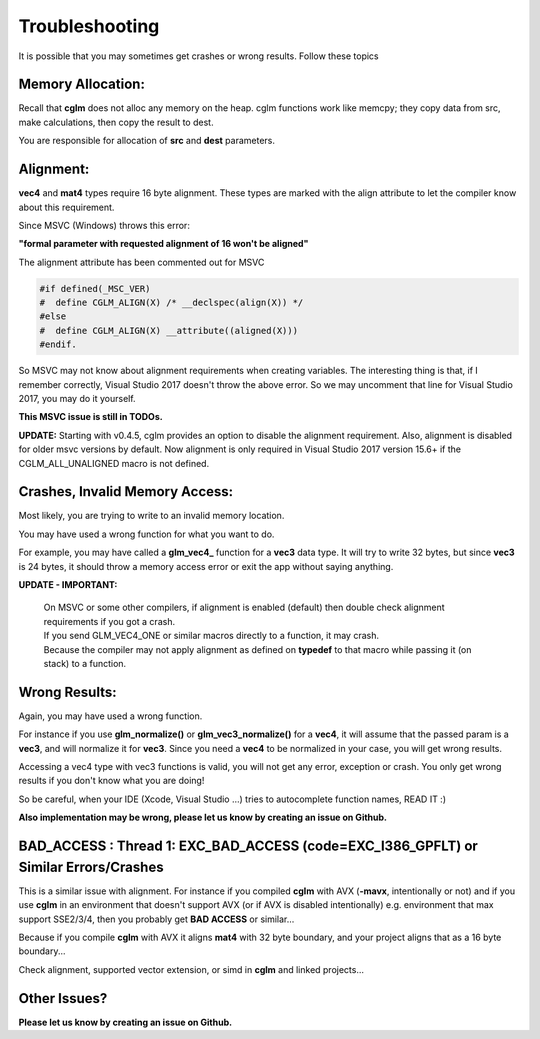 .. default-domain:: C

Troubleshooting
================================================================================

It is possible that you may sometimes get crashes or wrong results.
Follow these topics

Memory Allocation:
~~~~~~~~~~~~~~~~~~~~~~~~~~~~~~~~~~~~~~~~~~~~~~~~~~~~~~~~~~~~~~~~~~~~~~~~~~~~~~~~

Recall that **cglm** does not alloc any memory on the heap.
cglm functions work like memcpy; they copy data from src,
make calculations, then copy the result to dest.

You are responsible for allocation of **src** and **dest** parameters.

Alignment:
~~~~~~~~~~~~~~~~~~~~~~~~~~~~~~~~~~~~~~~~~~~~~~~~~~~~~~~~~~~~~~~~~~~~~~~~~~~~~~~~

**vec4** and **mat4** types require 16 byte alignment.
These types are marked with the align attribute to let the compiler know about this
requirement.

Since MSVC (Windows) throws this error:

**"formal parameter with requested alignment of 16 won't be aligned"**

The alignment attribute has been commented out for MSVC

.. code-block:: c

   #if defined(_MSC_VER)
   #  define CGLM_ALIGN(X) /* __declspec(align(X)) */
   #else
   #  define CGLM_ALIGN(X) __attribute((aligned(X)))
   #endif.

So MSVC may not know about alignment requirements when creating variables.
The interesting thing is that, if I remember correctly, Visual Studio 2017
doesn't throw the above error. So we may uncomment that line for Visual Studio 2017,
you may do it yourself.

**This MSVC issue is still in TODOs.**

**UPDATE:** Starting with v0.4.5, cglm provides an option to disable the alignment requirement.
Also, alignment is disabled for older msvc versions by default. Now alignment is only required in Visual Studio 2017 version 15.6+ if the CGLM_ALL_UNALIGNED macro is not defined.

Crashes, Invalid Memory Access:
~~~~~~~~~~~~~~~~~~~~~~~~~~~~~~~~~~~~~~~~~~~~~~~~~~~~~~~~~~~~~~~~~~~~~~~~~~~~~~~~

Most likely, you are trying to write to an invalid memory location.

You may have used a wrong function for what you want to do.

For example, you may have called a **glm_vec4_** function for a **vec3** data type.
It will try to write 32 bytes, but since **vec3** is 24 bytes, it should throw
a memory access error or exit the app without saying anything.

**UPDATE - IMPORTANT:** 

  | On MSVC or some other compilers, if alignment is enabled (default) then double check alignment requirements if you got a crash.

  | If you send GLM_VEC4_ONE or similar macros directly to a function, it may crash.
  | Because the compiler may not apply alignment as defined on **typedef** to that macro while passing it (on stack) to a function.

Wrong Results:
~~~~~~~~~~~~~~~~~~~~~~~~~~~~~~~~~~~~~~~~~~~~~~~~~~~~~~~~~~~~~~~~~~~~~~~~~~~~~~~~

Again, you may have used a wrong function.

For instance if you use **glm_normalize()** or **glm_vec3_normalize()** for a **vec4**,
it will assume that the passed param is a **vec3**, and will normalize it for **vec3**.
Since you need a **vec4** to be normalized in your case, you will get wrong results.

Accessing a vec4 type with vec3 functions is valid, you will not get any error, exception or crash.
You only get wrong results if you don't know what you are doing!

So be careful, when your IDE (Xcode, Visual Studio ...) tries to autocomplete function names, READ IT :)

**Also implementation may be wrong, please let us know by creating an issue on Github.**

BAD_ACCESS : Thread 1: EXC_BAD_ACCESS (code=EXC_I386_GPFLT) or Similar Errors/Crashes
~~~~~~~~~~~~~~~~~~~~~~~~~~~~~~~~~~~~~~~~~~~~~~~~~~~~~~~~~~~~~~~~~~~~~~~~~~~~~~~~~~~~~

This is a similar issue with alignment. For instance if you compiled **cglm** with 
AVX (**-mavx**, intentionally or not) and if you use **cglm** in an environment that doesn't 
support AVX (or if AVX is disabled intentionally) e.g. environment that max support SSE2/3/4, 
then you probably get **BAD ACCESS** or similar...

Because if you compile **cglm** with AVX it aligns **mat4** with 32 byte boundary, 
and your project aligns that as a 16 byte boundary...

Check alignment, supported vector extension, or simd in **cglm** and linked projects...

Other Issues?
~~~~~~~~~~~~~~~~~~~~~~~~~~~~~~~~~~~~~~~~~~~~~~~~~~~~~~~~~~~~~~~~~~~~~~~~~~~~~~~~

**Please let us know by creating an issue on Github.**
